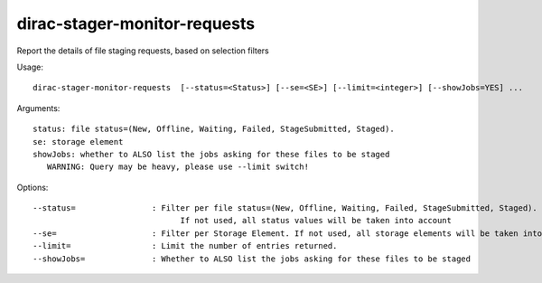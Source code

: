 =============================
dirac-stager-monitor-requests
=============================

Report the details of file staging requests, based on selection filters

Usage::

  dirac-stager-monitor-requests  [--status=<Status>] [--se=<SE>] [--limit=<integer>] [--showJobs=YES] ...

Arguments::

  status: file status=(New, Offline, Waiting, Failed, StageSubmitted, Staged).
  se: storage element
  showJobs: whether to ALSO list the jobs asking for these files to be staged
     WARNING: Query may be heavy, please use --limit switch!

Options::

  --status=                : Filter per file status=(New, Offline, Waiting, Failed, StageSubmitted, Staged).
                                 If not used, all status values will be taken into account
  --se=                    : Filter per Storage Element. If not used, all storage elements will be taken into account.
  --limit=                 : Limit the number of entries returned.
  --showJobs=              : Whether to ALSO list the jobs asking for these files to be staged
